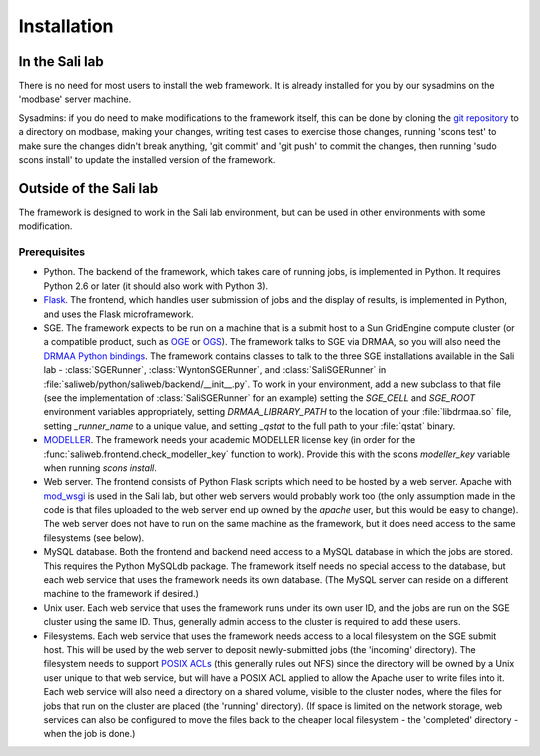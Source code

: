 Installation
************

.. _install_lab:

In the Sali lab
===============

There is no need for most users to install the web framework. It is already
installed for you by our sysadmins on the 'modbase' server machine.

Sysadmins: if you do need to make modifications to the framework itself,
this can be done by cloning the `git repository <https://github.com/salilab/saliweb>`_
to a directory on modbase, making your
changes, writing test cases to exercise those changes, running 'scons test'
to make sure the changes didn't break anything, 'git commit' and 'git push'
to commit the changes, then running 'sudo scons install' to update the
installed version of the framework.

.. _outside_lab:

Outside of the Sali lab
=======================

The framework is designed to work in the Sali lab environment, but can be
used in other environments with some modification.

Prerequisites
-------------

* Python. The backend of the framework, which takes care of running jobs,
  is implemented in Python. It requires Python 2.6 or later (it should
  also work with Python 3).

* `Flask <http://flask.pocoo.org/>`_. The frontend, which handles user
  submission of jobs and the display of results, is implemented in Python,
  and uses the Flask microframework.

* SGE. The framework expects to be run on a machine that is a submit host to a Sun GridEngine compute cluster
  (or a compatible product, such as `OGE <http://www.oracle.com/us/products/tools/oracle-grid-engine-075549.html>`_
  or `OGS <http://gridscheduler.sourceforge.net/>`_). The framework talks to SGE via DRMAA, so you will also need
  the `DRMAA Python bindings <https://github.com/pygridtools/drmaa-python>`_. The framework contains classes to
  talk to the three SGE installations available in the Sali lab - :class:`SGERunner`, :class:`WyntonSGERunner`, and :class:`SaliSGERunner`
  in :file:`saliweb/python/saliweb/backend/__init__.py`. To work in your environment, add a new subclass to that file
  (see the implementation of :class:`SaliSGERunner` for an example) setting the `SGE_CELL` and `SGE_ROOT` environment
  variables appropriately, setting `DRMAA_LIBRARY_PATH` to the location of your :file:`libdrmaa.so` file, setting
  `_runner_name` to a unique value, and setting `_qstat` to the full path to your :file:`qstat` binary.

* `MODELLER <https://salilab.org/modeller/>`_. The framework needs your
  academic MODELLER license key (in order for the
  :func:`saliweb.frontend.check_modeller_key` function to work).
  Provide this with the scons `modeller_key` variable when running
  `scons install`.

* Web server. The frontend consists of Python Flask scripts which need to be
  hosted by a web server. Apache with `mod_wsgi <https://modwsgi.readthedocs.io/en/develop/>`_
  is used in the Sali lab, but other web servers would probably work too
  (the only assumption made in the code is that files uploaded to the web
  server end up owned by the `apache` user, but this would be easy to
  change). The web server does not have to run on the same machine as the
  framework, but it does need access to the same filesystems (see below).

* MySQL database. Both the frontend and backend need access to a MySQL
  database in which the jobs are stored. This requires the Python MySQLdb 
  package. The framework itself needs no special access to the
  database, but each web service that uses the framework needs its own
  database. (The MySQL server can reside on a different machine to the
  framework if desired.)
  
* Unix user. Each web service that uses the framework runs under its own user ID, and the jobs are run on the SGE cluster
  using the same ID. Thus, generally admin access to the cluster is required to add these users.

* Filesystems. Each web service that uses the framework needs access to a local filesystem on the SGE submit host. This will
  be used by the web server to deposit newly-submitted jobs (the 'incoming' directory). The filesystem needs to support
  `POSIX ACLs <http://www.vanemery.com/Linux/ACL/POSIX_ACL_on_Linux.html>`_ (this generally rules out NFS) since the directory
  will be owned by a Unix user unique to that web service, but will have a POSIX ACL applied to allow the Apache user
  to write files into it. Each web service will also need a directory on a shared volume, visible to the cluster nodes,
  where the files for jobs that run on the cluster are placed (the 'running' directory). (If space is limited on the network
  storage, web services can also be configured to move the files back to the cheaper local filesystem - the 'completed'
  directory - when the job is done.)
